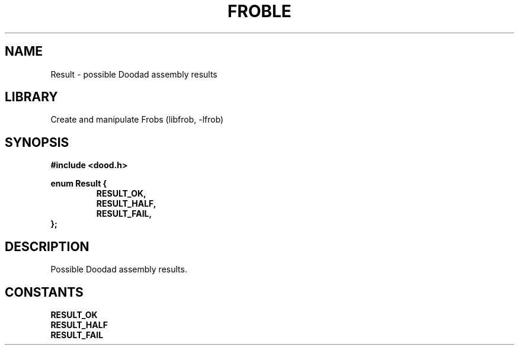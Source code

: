 .TH "FROBLE" "3"
.SH NAME
Result \- possible Doodad assembly results
.SH LIBRARY
Create and manipulate Frobs (libfrob, -lfrob)
.SH SYNOPSIS
.nf
.B #include <dood.h>
.PP
.B enum Result {
.RS
.B RESULT_OK,
.B RESULT_HALF,
.B RESULT_FAIL,
.RE
.B };
.fi
.SH DESCRIPTION
Possible Doodad assembly results.
.SH CONSTANTS
.TP
.BR RESULT_OK
.TP
.BR RESULT_HALF
.TP
.BR RESULT_FAIL